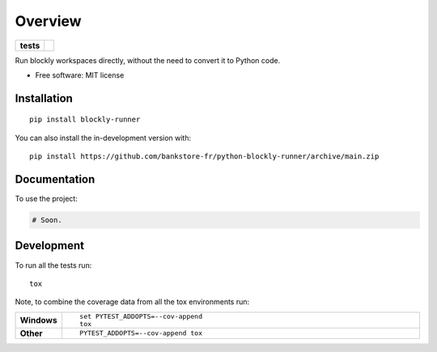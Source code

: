 ========
Overview
========

.. start-badges

.. list-table::
    :stub-columns: 1

    * - tests
      - | |github-actions|

.. |github-actions| image:: https://github.com/bankstore-fr/python-blockly-runner/actions/workflows/github-actions.yml/badge.svg
    :alt: GitHub Actions Build Status
    :target: https://github.com/bankstore-fr/python-blockly-runner/actions

.. |requires| image:: https://requires.io/github/bankstore-fr/python-blockly-runner/requirements.svg?branch=main
    :alt: Requirements Status
    :target: https://requires.io/github/bankstore-fr/python-blockly-runner/requirements/?branch=main

.. |version| image:: https://img.shields.io/pypi/v/blockly-runner.svg
    :alt: PyPI Package latest release
    :target: https://pypi.org/project/blockly-runner

.. |wheel| image:: https://img.shields.io/pypi/wheel/blockly-runner.svg
    :alt: PyPI Wheel
    :target: https://pypi.org/project/blockly-runner

.. |supported-versions| image:: https://img.shields.io/pypi/pyversions/blockly-runner.svg
    :alt: Supported versions
    :target: https://pypi.org/project/blockly-runner

.. |supported-implementations| image:: https://img.shields.io/pypi/implementation/blockly-runner.svg
    :alt: Supported implementations
    :target: https://pypi.org/project/blockly-runner

.. |commits-since| image:: https://img.shields.io/github/commits-since/bankstore-fr/python-blockly-runner/v0.0.0.svg
    :alt: Commits since latest release
    :target: https://github.com/bankstore-fr/python-blockly-runner/compare/v0.0.0...main



.. end-badges

Run blockly workspaces directly, without the need to convert it to Python code.

* Free software: MIT license

Installation
============

::

    pip install blockly-runner

You can also install the in-development version with::

    pip install https://github.com/bankstore-fr/python-blockly-runner/archive/main.zip


Documentation
=============


To use the project:

.. code-block:: python

    # Soon.


Development
===========

To run all the tests run::

    tox

Note, to combine the coverage data from all the tox environments run:

.. list-table::
    :widths: 10 90
    :stub-columns: 1

    - - Windows
      - ::

            set PYTEST_ADDOPTS=--cov-append
            tox

    - - Other
      - ::

            PYTEST_ADDOPTS=--cov-append tox
